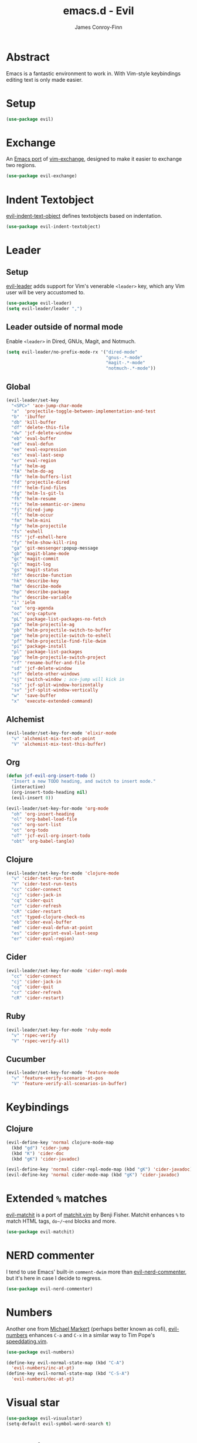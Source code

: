 #+TITLE: emacs.d - Evil
#+AUTHOR: James Conroy-Finn
#+EMAIL: james@logi.cl
#+STARTUP: content
#+OPTIONS: toc:2 num:nil ^:nil

* Abstract

Emacs is a fantastic environment to work in. With Vim-style keybindings editing
text is only made easier.

* Setup

#+begin_src emacs-lisp
  (use-package evil)
#+end_src

* Exchange

An [[https://github.com/Dewdrops/evil-exchange][Emacs port]] of [[https://github.com/tommcdo/vim-exchange][vim-exchange]], designed to make it easier to exchange two
regions.

#+begin_src emacs-lisp
  (use-package evil-exchange)
#+end_src

* Indent Textobject

[[https://github.com/cofi/evil-indent-textobject][evil-indent-text-object]] defines textobjects based on indentation.

#+begin_src emacs-lisp
  (use-package evil-indent-textobject)
#+end_src

* Leader
** Setup

[[https://github.com/cofi/evil-leader][evil-leader]] adds support for Vim's venerable ~<leader>~ key, which any Vim user
will be very accustomed to.

#+begin_src emacs-lisp
  (use-package evil-leader)
  (setq evil-leader/leader ",")
#+end_src

** Leader outside of normal mode

Enable ~<leader>~ in Dired, GNUs, Magit, and Notmuch.

#+begin_src emacs-lisp
  (setq evil-leader/no-prefix-mode-rx '("dired-mode"
                                        "gnus-.*-mode"
                                        "magit-.*-mode"
                                        "notmuch-.*-mode"))
#+end_src

** Global

#+begin_src emacs-lisp
  (evil-leader/set-key
    "<SPC>" 'ace-jump-char-mode
    "a"  'projectile-toggle-between-implementation-and-test
    "b"  'ibuffer
    "db" 'kill-buffer
    "df" 'delete-this-file
    "dw" 'jcf-delete-window
    "eb" 'eval-buffer
    "ed" 'eval-defun
    "ee" 'eval-expression
    "es" 'eval-last-sexp
    "er" 'eval-region
    "fa" 'helm-ag
    "fA" 'helm-do-ag
    "fb" 'helm-buffers-list
    "fd" 'projectile-dired
    "ff" 'helm-find-files
    "fg" 'helm-ls-git-ls
    "fh" 'helm-resume
    "fi" 'helm-semantic-or-imenu
    "fj" 'dired-jump
    "fl" 'helm-occur
    "fm" 'helm-mini
    "fp" 'helm-projectile
    "fs" 'eshell
    "fS" 'jcf-eshell-here
    "fy" 'helm-show-kill-ring
    "ga" 'git-messenger:popup-message
    "gb" 'magit-blame-mode
    "gc" 'magit-commit
    "gl" 'magit-log
    "gs" 'magit-status
    "hf" 'describe-function
    "hk" 'describe-key
    "hm" 'describe-mode
    "hp" 'describe-package
    "hv" 'describe-variable
    "i" 'ielm
    "oa" 'org-agenda
    "oc" 'org-capture
    "pL" 'package-list-packages-no-fetch
    "pa" 'helm-projectile-ag
    "pb" 'helm-projectile-switch-to-buffer
    "pe" 'helm-projectile-switch-to-eshell
    "pf" 'helm-projectile-find-file-dwim
    "pi" 'package-install
    "pl" 'package-list-packages
    "pp" 'helm-projectile-switch-project
    "rf" 'rename-buffer-and-file
    "sd" 'jcf-delete-window
    "sf" 'delete-other-windows
    "sj" 'switch-window ; ace-jump will kick in
    "ss" 'jcf-split-window-horizontally
    "sv" 'jcf-split-window-vertically
    "w"  'save-buffer
    "x"  'execute-extended-command)
#+end_src

** Alchemist

#+begin_src emacs-lisp
  (evil-leader/set-key-for-mode 'elixir-mode
    "v" 'alchemist-mix-test-at-point
    "V" 'alchemist-mix-test-this-buffer)
#+end_src

** Org

#+begin_src emacs-lisp
  (defun jcf-evil-org-insert-todo ()
    "Insert a new TODO heading, and switch to insert mode."
    (interactive)
    (org-insert-todo-heading nil)
    (evil-insert 0))
#+end_src

#+begin_src emacs-lisp
  (evil-leader/set-key-for-mode 'org-mode
    "oh" 'org-insert-heading
    "ol" 'org-babel-load-file
    "os" 'org-sort-list
    "ot" 'org-todo
    "oT" 'jcf-evil-org-insert-todo
    "obt" 'org-babel-tangle)
#+end_src

** Clojure

#+begin_src emacs-lisp
  (evil-leader/set-key-for-mode 'clojure-mode
    "v" 'cider-test-run-test
    "V" 'cider-test-run-tests
    "cc" 'cider-connect
    "cj" 'cider-jack-in
    "cq" 'cider-quit
    "cr" 'cider-refresh
    "cR" 'cider-restart
    "ct" 'typed-clojure-check-ns
    "eb" 'cider-eval-buffer
    "ed" 'cider-eval-defun-at-point
    "es" 'cider-pprint-eval-last-sexp
    "er" 'cider-eval-region)
#+end_src

** Cider

#+begin_src emacs-lisp
  (evil-leader/set-key-for-mode 'cider-repl-mode
    "cc" 'cider-connect
    "cj" 'cider-jack-in
    "cq" 'cider-quit
    "cr" 'cider-refresh
    "cR" 'cider-restart)
#+end_src

** Ruby

#+begin_src emacs-lisp
  (evil-leader/set-key-for-mode 'ruby-mode
    "v" 'rspec-verify
    "V" 'rspec-verify-all)
#+end_src

** Cucumber

#+begin_src emacs-lisp
  (evil-leader/set-key-for-mode 'feature-mode
    "v" 'feature-verify-scenario-at-pos
    "V" 'feature-verify-all-scenarios-in-buffer)
#+end_src

* Keybindings
** Clojure

#+begin_src emacs-lisp
  (evil-define-key 'normal clojure-mode-map
    (kbd "gd") 'cider-jump
    (kbd "K") 'cider-doc
    (kbd "gK") 'cider-javadoc)

  (evil-define-key 'normal cider-repl-mode-map (kbd "gK") 'cider-javadoc)
  (evil-define-key 'normal cider-mode-map (kbd "gK") 'cider-javadoc)
#+end_src

* Extended ~%~ matches

[[https://github.com/redguardtoo/evil-matchit][evil-matchit]] is a port of [[http://www.vim.org/scripts/script.php?script_id%3D39][matchit.vim]] by Benji Fisher. Matchit enhances ~%~ to
match HTML tags, ~do~/~end~ blocks and more.

#+begin_src emacs-lisp
  (use-package evil-matchit)
#+end_src

* NERD commenter

I tend to use Emacs' built-in ~comment-dwim~ more than [[https://github.com/redguardtoo/evil-nerd-commenter][evil-nerd-commenter]], but
it's here in case I decide to regress.

#+begin_src emacs-lisp
  (use-package evil-nerd-commenter)
#+end_src

* Numbers

Another one from [[https://github.com/cofi][Michael Markert]] (perhaps better known as cofi), [[https://github.com/cofi/evil-numbers][evil-numbers]]
enhances ~C-a~ and ~C-x~ in a similar way to Tim Pope's [[https://github.com/tpope/vim-speeddating][speeddating.vim]].

#+begin_src emacs-lisp
  (use-package evil-numbers)

  (define-key evil-normal-state-map (kbd "C-A")
    'evil-numbers/inc-at-pt)
  (define-key evil-normal-state-map (kbd "C-S-A")
    'evil-numbers/dec-at-pt)
#+end_src

* Visual star

#+begin_src emacs-lisp
  (use-package evil-visualstar)
  (setq-default evil-symbol-word-search t)
#+end_src

* ~goto-chg~

#+begin_src emacs-lisp
  (use-package goto-chg)
#+end_src

* Surround

#+begin_src emacs-lisp
  (use-package evil-surround)
#+end_src

* Jumper

#+begin_src emacs-lisp
  (use-package evil-jumper)
#+end_src

* Fire up the modes

Activates all of the evil extensions installed above, making sure to [[http://j.mp/1i0vLSP][load
evil-leader]] before evil itself.

#+begin_src emacs-lisp
  (global-evil-leader-mode 1)
  (evil-mode 1)
  (global-evil-surround-mode 1)
  (global-evil-matchit-mode 1)
  (evil-exchange-install)
  (use-package evil-jumper)
#+end_src

* Motions around wrapped lines

Make up and down step through wrapped lines.

#+begin_src emacs-lisp
  (define-key evil-normal-state-map (kbd "j") 'evil-next-visual-line)
  (define-key evil-normal-state-map (kbd "k") 'evil-previous-visual-line)

  (define-key evil-normal-state-map (kbd "gj") 'evil-next-line)
  (define-key evil-normal-state-map (kbd "gk") 'evil-previous-line)
#+end_src

* Default cursor

#+begin_src emacs-lisp
  (setq evil-default-cursor t)
#+end_src

* Modeline

#+begin_src emacs-lisp
  (setq evil-insert-state-message nil)
  (setq evil-visual-state-message nil)
  (setq evil-mode-line-format 'before)
#+end_src

* Use evil-search

#+begin_src emacs-lisp
  (setq evil-search-module 'evil-search)
#+end_src

* Colourise cursor based on state

#+begin_src emacs-lisp
  (setq evil-emacs-state-cursor  '("red" box))
  (setq evil-normal-state-cursor '("gray" box))
  (setq evil-visual-state-cursor '("gray" box))
  (setq evil-insert-state-cursor '("gray" bar))
  (setq evil-motion-state-cursor '("gray" box))
#+end_src

* Yank to end of line

#+begin_src emacs-lisp
  (define-key evil-normal-state-map "Y" (kbd "y$"))
#+end_src

* Delete and balance windows

Used in some ~<leader>~ bindings below.

#+begin_src emacs-lisp
  (defun jcf-delete-window ()
    "Delete the current window, and rebalance remaining windows."
    (interactive)
    (delete-window)
    (balance-windows))

  (defun jcf-split-window-horizontally ()
    "Create a new horizontal split and rebalance windows."
    (interactive)
    (split-window-horizontally)
    (balance-windows))

  (defun jcf-split-window-vertically ()
    "Create a new vertical split and rebalance windows."
    (interactive)
    (split-window-vertically)
    (balance-windows))
#+end_src

* Use global tags

#+begin_src emacs-lisp
  (define-key evil-motion-state-map (kbd "C-]") 'ggtags-find-tag-dwim)
#+end_src

* Space to repeat ~find-char~

#+begin_src emacs-lisp
  (define-key evil-normal-state-map (kbd "SPC") 'evil-repeat-find-char)
  (define-key evil-normal-state-map (kbd "S-SPC") 'evil-repeat-find-char-reverse)

  (define-key evil-motion-state-map (kbd "SPC") 'evil-repeat-find-char)
  (define-key evil-motion-state-map (kbd "S-SPC") 'evil-repeat-find-char-reverse)
#+end_src

* Use ~escape~ to quit everywhere

#+begin_src emacs-lisp
  ;; Use escape to quit, and not as a meta-key.
  (define-key evil-normal-state-map [escape] 'keyboard-quit)
  (define-key evil-visual-state-map [escape] 'keyboard-quit)
  (define-key minibuffer-local-map [escape] 'minibuffer-keyboard-quit)
  (define-key minibuffer-local-ns-map [escape] 'minibuffer-keyboard-quit)
  (define-key minibuffer-local-completion-map [escape] 'minibuffer-keyboard-quit)
  (define-key minibuffer-local-must-match-map [escape] 'minibuffer-keyboard-quit)
  (define-key minibuffer-local-isearch-map [escape] 'minibuffer-keyboard-quit)
#+end_src

* ~C-hjkl~ to move around windows

#+begin_src emacs-lisp
  (define-key evil-normal-state-map (kbd "C-h") 'evil-window-left)
  (define-key evil-normal-state-map (kbd "C-j") 'evil-window-down)
  (define-key evil-normal-state-map (kbd "C-k") 'evil-window-up)
  (define-key evil-normal-state-map (kbd "C-l") 'evil-window-right)
#+end_src

* Lazy ex with ~;~

#+begin_src emacs-lisp
  (define-key evil-normal-state-map ";" 'evil-ex)
  (define-key evil-visual-state-map ";" 'evil-ex)
#+end_src

* Initial evil state per mode

#+begin_src emacs-lisp
  (loop for (mode . state)
        in '((bc-menu-mode . emacs)
             (dired-mode . emacs)
             (eshell-mode . insert)
             (git-rebase-mode . emacs)
             (grep-mode . emacs)
             (helm-grep-mode . emacs)
             (help-mode . emacs)
             (ielm-mode . insert)
             (magit-branch-manager-mode . emacs)
             (nrepl-mode . insert)
             (prodigy-mode . normal)
             (rdictcc-buffer-mode . emacs)
             (shell-mode . insert)
             (term-mode . emacs)
             (wdired-mode . normal))
        do (evil-set-initial-state mode state))
#+end_src

* Dired

Use hjkl in Dired, with some of the more useful conflicting mappings
capitalised.

#+begin_src emacs-lisp
  (evil-add-hjkl-bindings dired-mode-map 'emacs)
  (evil-add-hjkl-bindings dired-mode-map 'emacs
    "J" 'dired-goto-file
    "K" 'dired-do-kill-lines
    "L" 'dired-do-redisplay)
#+end_src

* Magit

#+begin_src emacs-lisp
  (evil-add-hjkl-bindings magit-log-mode-map 'emacs)
  (evil-add-hjkl-bindings magit-commit-mode-map 'emacs)
  (evil-add-hjkl-bindings magit-branch-manager-mode-map 'emacs
    "K" 'magit-discard-item
    "L" 'magit-key-mode-popup-logging)
  (evil-add-hjkl-bindings magit-status-mode-map 'emacs
    "K" 'magit-discard-item
    "l" 'magit-key-mode-popup-logging
    "h" 'magit-toggle-diff-refine-hunk)
#+end_src

* Org mode

** Setup a minor mode to contain our own keybindings

#+begin_src emacs-lisp
  (define-minor-mode evil-org-mode
    "Buffer local minor mode for evil-org"
    :init-value nil
    :lighter " EvilOrg"
    :keymap (make-sparse-keymap)
    :group 'evil-org)

  (add-hook 'org-mode-hook 'evil-org-mode)
#+end_src

** Recompute clocks in visual selection

#+begin_src emacs-lisp
  (evil-define-operator evil-org-recompute-clocks (beg end type register yank-handler)
    :keep-visual t
    :move-point nil
    (interactive "<r>")
    (progn
      (save-excursion
        (while (< (point) end)
          (org-evaluate-time-range)
          (next-line)))))
#+end_src

** Open Org mode links in visual selection

#+begin_src emacs-lisp
  (evil-define-operator evil-org-open-links (beg end type register yank-handler)
    :keep-visual t
    :move-point nil
    (interactive "<r>")
    (save-excursion
      (goto-char beg)
      (beginning-of-line)
      (catch 'break
        (while (< (point) end)
          (org-next-link)
          (when (not(< (point) end)) (throw 'break 0))
          (org-open-at-point)))))
#+end_src

** Keybindings for normal state

#+begin_src emacs-lisp
  (evil-define-key 'normal evil-org-mode-map
    "gh" 'outline-up-heading
    "gj" 'org-forward-heading-same-level
    "gk" 'org-backward-heading-same-level
    "gl" 'outline-next-visible-heading
    "H" 'org-beginning-of-line
    "L" 'org-end-of-line
    ;;"o" '(lambda () (interactive) (evil-org-eol-call 'clever-insert-item))
    ;;"O" '(lambda () (interactive) (evil-org-eol-call 'org-insert-heading))
    ;;"$" 'org-end-of-line
    ;;"^" 'org-beginning-of-line
    ;;"<" 'org-metaleft
    ;;">" 'org-metaright
    ;;"-" 'org-cycle-list-bullet
    )
#+end_src

** Keybindings for both normal and insert mode

#+begin_src emacs-lisp
  (mapc
   (lambda (state)
     (evil-define-key state evil-org-mode-map
       (kbd "M-l") 'org-metaright
       (kbd "M-h") 'org-metaleft
       (kbd "M-k") 'org-metaup
       (kbd "M-j") 'org-metadown
       (kbd "M-L") 'org-shiftmetaright
       (kbd "M-H") 'org-shiftmetaleft
       (kbd "M-K") 'org-shiftmetaup
       (kbd "M-J") 'org-shiftmetadown))
   '(normal insert))
#+end_src

* Scroll when searching

#+begin_src emacs-lisp
  (defadvice evil-search-next
      (after advice-for-evil-search-next activate)
    (evil-scroll-line-to-center (line-number-at-pos)))

  (defadvice evil-search-previous
      (after advice-for-evil-search-previous activate)
    (evil-scroll-line-to-center (line-number-at-pos)))
#+end_src
